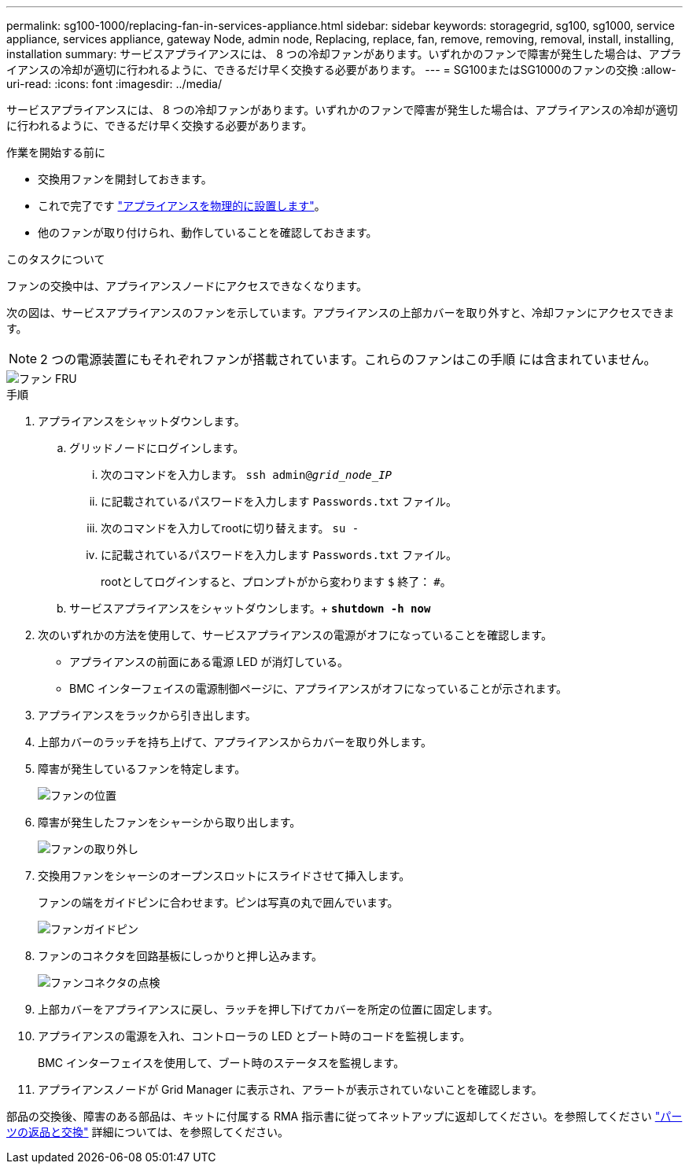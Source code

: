 ---
permalink: sg100-1000/replacing-fan-in-services-appliance.html 
sidebar: sidebar 
keywords: storagegrid, sg100, sg1000, service appliance, services appliance, gateway Node, admin node, Replacing, replace, fan, remove, removing, removal, install, installing, installation 
summary: サービスアプライアンスには、 8 つの冷却ファンがあります。いずれかのファンで障害が発生した場合は、アプライアンスの冷却が適切に行われるように、できるだけ早く交換する必要があります。 
---
= SG100またはSG1000のファンの交換
:allow-uri-read: 
:icons: font
:imagesdir: ../media/


[role="lead"]
サービスアプライアンスには、 8 つの冷却ファンがあります。いずれかのファンで障害が発生した場合は、アプライアンスの冷却が適切に行われるように、できるだけ早く交換する必要があります。

.作業を開始する前に
* 交換用ファンを開封しておきます。
* これで完了です link:locating-controller-in-data-center.html["アプライアンスを物理的に設置します"]。
* 他のファンが取り付けられ、動作していることを確認しておきます。


.このタスクについて
ファンの交換中は、アプライアンスノードにアクセスできなくなります。

次の図は、サービスアプライアンスのファンを示しています。アプライアンスの上部カバーを取り外すと、冷却ファンにアクセスできます。


NOTE: 2 つの電源装置にもそれぞれファンが搭載されています。これらのファンはこの手順 には含まれていません。

image::../media/fan_fru.png[ファン FRU]

.手順
. アプライアンスをシャットダウンします。
+
.. グリッドノードにログインします。
+
... 次のコマンドを入力します。 `ssh admin@_grid_node_IP_`
... に記載されているパスワードを入力します `Passwords.txt` ファイル。
... 次のコマンドを入力してrootに切り替えます。 `su -`
... に記載されているパスワードを入力します `Passwords.txt` ファイル。
+
rootとしてログインすると、プロンプトがから変わります `$` 終了： `#`。



.. サービスアプライアンスをシャットダウンします。+
`*shutdown -h now*`


. 次のいずれかの方法を使用して、サービスアプライアンスの電源がオフになっていることを確認します。
+
** アプライアンスの前面にある電源 LED が消灯している。
** BMC インターフェイスの電源制御ページに、アプライアンスがオフになっていることが示されます。


. アプライアンスをラックから引き出します。
. 上部カバーのラッチを持ち上げて、アプライアンスからカバーを取り外します。
. 障害が発生しているファンを特定します。
+
image::../media/fan_location.png[ファンの位置]

. 障害が発生したファンをシャーシから取り出します。
+
image::../media/fan_removal.png[ファンの取り外し]

. 交換用ファンをシャーシのオープンスロットにスライドさせて挿入します。
+
ファンの端をガイドピンに合わせます。ピンは写真の丸で囲んでいます。

+
image::../media/fan_guide_pin.png[ファンガイドピン]

. ファンのコネクタを回路基板にしっかりと押し込みます。
+
image::../media/fan_connector_check.png[ファンコネクタの点検]

. 上部カバーをアプライアンスに戻し、ラッチを押し下げてカバーを所定の位置に固定します。
. アプライアンスの電源を入れ、コントローラの LED とブート時のコードを監視します。
+
BMC インターフェイスを使用して、ブート時のステータスを監視します。

. アプライアンスノードが Grid Manager に表示され、アラートが表示されていないことを確認します。


部品の交換後、障害のある部品は、キットに付属する RMA 指示書に従ってネットアップに返却してください。を参照してください https://mysupport.netapp.com/site/info/rma["パーツの返品と交換"^] 詳細については、を参照してください。
